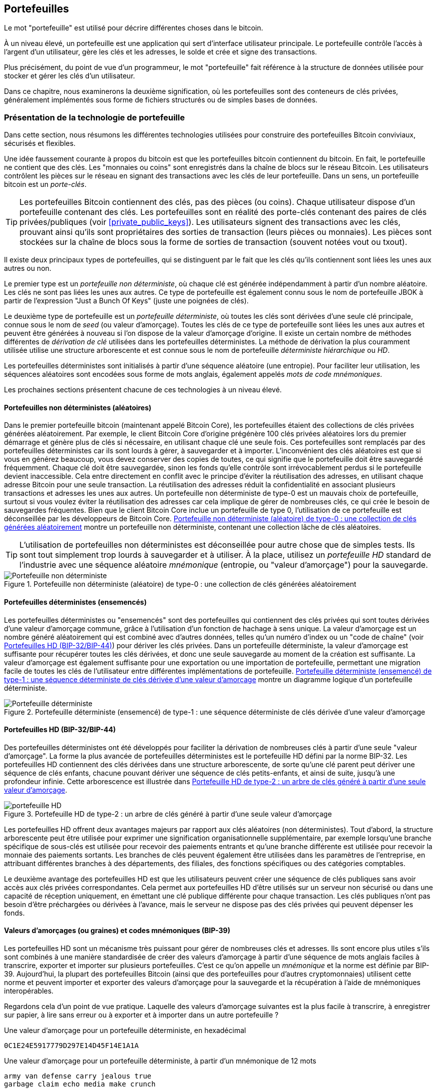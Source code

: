 [[ch05_wallets]]
== Portefeuilles

((("portefeuilles", "défini")))Le mot "portefeuille" est utilisé pour décrire différentes choses dans le bitcoin.

À un niveau élevé, un portefeuille est une application qui sert d'interface utilisateur principale. Le portefeuille contrôle l'accès à l'argent d'un utilisateur, gère les clés et les adresses, le solde et crée et signe des transactions.

Plus précisément, du point de vue d'un programmeur, le mot "portefeuille" fait référence à la structure de données utilisée pour stocker et gérer les clés d'un utilisateur.

Dans ce chapitre, nous examinerons la deuxième signification, où les portefeuilles sont des conteneurs de clés privées, généralement implémentés sous forme de fichiers structurés ou de simples bases de données.

=== Présentation de la technologie de portefeuille

Dans cette section, nous résumons les différentes technologies utilisées pour construire des portefeuilles Bitcoin conviviaux, sécurisés et flexibles.

((("portefeuilles", "contenu de"))) Une idée faussement courante à propos du bitcoin est que les portefeuilles bitcoin contiennent du bitcoin. En fait, le portefeuille ne contient que des clés. Les "monnaies ou coins" sont enregistrés dans la chaîne de blocs sur le réseau Bitcoin. Les utilisateurs contrôlent les pièces sur le réseau en signant des transactions avec les clés de leur portefeuille. ((("porte-clés")))Dans un sens, un portefeuille bitcoin est un _porte-clés_.

[TIP]
====
Les portefeuilles Bitcoin contiennent des clés, pas des pièces (ou coins). Chaque utilisateur dispose d'un portefeuille contenant des clés. Les portefeuilles sont en réalité des porte-clés contenant des paires de clés privées/publiques (voir &lt;<private_public_keys>&gt;). Les utilisateurs signent des transactions avec les clés, prouvant ainsi qu'ils sont propriétaires des sorties de transaction (leurs pièces ou monnaies). Les pièces sont stockées sur la chaîne de blocs sous la forme de sorties de transaction (souvent notées vout ou txout).
====

((("portefeuilles", "types de", "distinctions primaires")))Il existe deux principaux types de portefeuilles, qui se distinguent par le fait que les clés qu'ils contiennent sont liées les unes aux autres ou non.

((("Portefeuilles JBOK", seealso="portefeuilles")))((("portefeuilles", "types de", "portefeuilles JBOK")))((("portefeuilles non déterministes", seealso="portefeuilles")))Le premier type est un _portefeuille non déterministe_, où chaque clé est générée indépendamment à partir d'un nombre aléatoire. Les clés ne sont pas liées les unes aux autres. Ce type de portefeuille est également connu sous le nom de portefeuille JBOK à partir de l'expression "Just a Bunch Of Keys" (juste une poignées de clés).

((("portefeuilles déterministes", seealso="portefeuilles")))Le deuxième type de portefeuille est un _portefeuille déterministe_, où toutes les clés sont dérivées d'une seule clé principale, connue sous le nom de _seed_ (ou valeur d'amorçage). Toutes les clés de ce type de portefeuille sont liées les unes aux autres et peuvent être générées à nouveau si l'on dispose de la valeur d'amorçage d'origine. ((("méthodes de dérivation de clé"))) Il existe un certain nombre de méthodes différentes de _dérivation de clé_ utilisées dans les portefeuilles déterministes. ((("portefeuilles déterministes hiérarchiques (HD)", seealso="portefeuilles")))La méthode de dérivation la plus couramment utilisée utilise une structure arborescente et est connue sous le nom de portefeuille _déterministe hiérarchique_ ou _HD_.

((("mots de code mnémoniques")))Les portefeuilles déterministes sont initialisés à partir d'une séquence aléatoire (une entropie). Pour faciliter leur utilisation, les séquences aléatoires sont encodées sous forme de mots anglais, également appelés _mots de code mnémoniques_.

Les prochaines sections présentent chacune de ces technologies à un niveau élevé.

[[random_wallet]]
==== Portefeuilles non déterministes (aléatoires)

((("portefeuilles", "types de", "portefeuilles non déterministes (aléatoires)")))Dans le premier portefeuille bitcoin (maintenant appelé Bitcoin Core), les portefeuilles étaient des collections de clés privées générées aléatoirement. Par exemple, le client Bitcoin Core d'origine prégénère 100 clés privées aléatoires lors du premier démarrage et génère plus de clés si nécessaire, en utilisant chaque clé une seule fois. Ces portefeuilles sont remplacés par des portefeuilles déterministes car ils sont lourds à gérer, à sauvegarder et à importer. L'inconvénient des clés aléatoires est que si vous en générez beaucoup, vous devez conserver des copies de toutes, ce qui signifie que le portefeuille doit être sauvegardé fréquemment. Chaque clé doit être sauvegardée, sinon les fonds qu'elle contrôle sont irrévocablement perdus si le portefeuille devient inaccessible. Cela entre directement en conflit avec le principe d'éviter la réutilisation des adresses, en utilisant chaque adresse Bitcoin pour une seule transaction. La réutilisation des adresses réduit la confidentialité en associant plusieurs transactions et adresses les unes aux autres. Un portefeuille non déterministe de type-0 est un mauvais choix de portefeuille, surtout si vous voulez éviter la réutilisation des adresses car cela implique de gérer de nombreuses clés, ce qui crée le besoin de sauvegardes fréquentes. Bien que le client Bitcoin Core inclue un portefeuille de type 0, l'utilisation de ce portefeuille est déconseillée par les développeurs de Bitcoin Core. &lt;<Type0_wallet>&gt; montre un portefeuille non déterministe, contenant une collection lâche de clés aléatoires.

[TIP]
====
L'utilisation de portefeuilles non déterministes est déconseillée pour autre chose que de simples tests. Ils sont tout simplement trop lourds à sauvegarder et à utiliser. À la place, utilisez un _portefeuille HD_ standard de l'industrie avec une séquence aléatoire _mnémonique_ (entropie, ou "valeur d'amorçage") pour la sauvegarde.
====

[[Type0_wallet]]
[role="smallersixty"]
.Portefeuille non déterministe (aléatoire) de type-0 : une collection de clés générées aléatoirement
image::images/mbc2_0501.png["Portefeuille non déterministe"]

==== Portefeuilles déterministes (ensemencés)

((("portefeuilles", "types de", "portefeuilles déterministes (ensemencés)")))Les portefeuilles déterministes ou "ensemencés" sont des portefeuilles qui contiennent des clés privées qui sont toutes dérivées d'une valeur d'amorçage commune, grâce à l'utilisation d'un fonction de hachage à sens unique. La valeur d'amorçage est un nombre généré aléatoirement qui est combiné avec d'autres données, telles qu'un numéro d'index ou un "code de chaîne" (voir &lt;<hd_wallets>&gt;) pour dériver les clés privées. Dans un portefeuille déterministe, la valeur d'amorçage est suffisante pour récupérer toutes les clés dérivées, et donc une seule sauvegarde au moment de la création est suffisante. La valeur d'amorçage est également suffisante pour une exportation ou une importation de portefeuille, permettant une migration facile de toutes les clés de l'utilisateur entre différentes implémentations de portefeuille. &lt;<Type1_wallet>&gt; montre un diagramme logique d'un portefeuille déterministe.

[[Type1_wallet]]
[role="smallersixty"]
.Portefeuille déterministe (ensemencé) de type-1 : une séquence déterministe de clés dérivée d'une valeur d'amorçage
image::images/mbc2_0502.png["Portefeuille déterministe"]

[[hd_wallets]]
==== Portefeuilles HD (BIP-32/BIP-44)

((("portefeuilles", "types de", "portefeuilles déterministes hiérarchiques (HD)")))((("portefeuilles déterministes hiérarchiques (HD)")))((("propositions d'amélioration du bitcoin", "Portefeuilles déterministes hiérarchiques (BIP-32/BIP-44)")))Des portefeuilles déterministes ont été développés pour faciliter la dérivation de nombreuses clés à partir d'une seule "valeur d'amorçage". La forme la plus avancée de portefeuilles déterministes est le portefeuille HD défini par la norme BIP-32. Les portefeuilles HD contiennent des clés dérivées dans une structure arborescente, de sorte qu'une clé parent peut dériver une séquence de clés enfants, chacune pouvant dériver une séquence de clés petits-enfants, et ainsi de suite, jusqu'à une profondeur infinie. Cette arborescence est illustrée dans &lt;<Type2_wallet>&gt;.

[[Type2_wallet]]
.Portefeuille HD de type-2 : un arbre de clés généré à partir d'une seule valeur d'amorçage
image::images/mbc2_0503.png["portefeuille HD"]

Les portefeuilles HD offrent deux avantages majeurs par rapport aux clés aléatoires (non déterministes). Tout d'abord, la structure arborescente peut être utilisée pour exprimer une signification organisationnelle supplémentaire, par exemple lorsqu'une branche spécifique de sous-clés est utilisée pour recevoir des paiements entrants et qu'une branche différente est utilisée pour recevoir la monnaie des paiements sortants. Les branches de clés peuvent également être utilisées dans les paramètres de l'entreprise, en attribuant différentes branches à des départements, des filiales, des fonctions spécifiques ou des catégories comptables.

Le deuxième avantage des portefeuilles HD est que les utilisateurs peuvent créer une séquence de clés publiques sans avoir accès aux clés privées correspondantes. Cela permet aux portefeuilles HD d'être utilisés sur un serveur non sécurisé ou dans une capacité de réception uniquement, en émettant une clé publique différente pour chaque transaction. Les clés publiques n'ont pas besoin d'être préchargées ou dérivées à l'avance, mais le serveur ne dispose pas des clés privées qui peuvent dépenser les fonds.

==== Valeurs d'amorçages (ou graines) et codes mnémoniques (BIP-39)

((("portefeuilles", "technologie de", "valeurs d'amorçage et codes mnémoniques")))((("mots de code mnémoniques")))((("propositions d'amélioration du bitcoin", "mots de code mnémoniques (BIP-39) ")))Les portefeuilles HD sont un mécanisme très puissant pour gérer de nombreuses clés et adresses. Ils sont encore plus utiles s'ils sont combinés à une manière standardisée de créer des valeurs d'amorçage à partir d'une séquence de mots anglais faciles à transcrire, exporter et importer sur plusieurs portefeuilles. C'est ce qu'on appelle un _mnémonique_ et la norme est définie par BIP-39. Aujourd'hui, la plupart des portefeuilles Bitcoin (ainsi que des portefeuilles pour d'autres cryptomonnaies) utilisent cette norme et peuvent importer et exporter des valeurs d'amorçage pour la sauvegarde et la récupération à l'aide de mnémoniques interopérables.

Regardons cela d'un point de vue pratique. Laquelle des valeurs d'amorçage suivantes est la plus facile à transcrire, à enregistrer sur papier, à lire sans erreur ou à exporter et à importer dans un autre portefeuille ?

.Une valeur d'amorçage pour un portefeuille déterministe, en hexadécimal
----
0C1E24E5917779D297E14D45F14E1A1A
----

.Une valeur d'amorçage pour un portefeuille déterministe, à partir d'un mnémonique de 12 mots
----
army van defense carry jealous true
garbage claim echo media make crunch
----

==== Meilleures procédures de portefeuille

((("portefeuilles", "meilleures procédures pour")))((("propositions d'amélioration des bitcoins", "Structure de portefeuille HD polyvalente (BIP-43)")))Au fur et à mesure que les portefeuilles de Bitcoin ont atteint un degré de maturité, certaines normes industrielles mis en commun ont émergé, rendant de nos jours des portefeuilles Bitcoin largement interopérables, faciles à utiliser, sécurisés et flexibles. Ces normes communes sont :

* Mots de code mnémonique, basés sur BIP-39
* Portefeuilles HD, basés sur BIP-32
* Structure de portefeuille HD polyvalente, basée sur BIP-43
* Portefeuilles multidevises et multicomptes, basés sur BIP-44

Ces normes peuvent changer ou devenir obsolètes en raison de développements futurs, mais pour l'instant, elles forment un ensemble de technologies imbriquées qui sont devenues de facto la norme de portefeuille pour le bitcoin.

Les normes ont été adoptées par une large gamme de portefeuilles bitcoin logiciels et matériels, rendant tous ces portefeuilles interopérables. Un utilisateur peut exporter un mnémonique généré sur l'un de ces portefeuilles et l'importer dans un autre portefeuille, récupérant toutes les transactions, clés et adresses.

((("portefeuilles matériels")))((("portefeuilles matériels", see="aussi portefeuilles"))) Quelques exemples de portefeuilles logiciels prenant en charge ces normes incluent (par ordre alphabétique) Bluewallet, Breadwallet, Copay et Multibit HD. Des exemples de portefeuilles matériels prenant en charge ces normes incluent (par ordre alphabétique) KeepKey, Ledger et Trezor.

Les sections suivantes examinent chacune de ces technologies en détail.

[TIP]
====
Si vous implémentez un portefeuille bitcoin, il doit être construit comme un portefeuille HD, avec une valeur d'amorçage dérivée et codée comme un code mnémonique pour la sauvegarde, suivant les normes BIP-32, BIP-39, BIP-43 et BIP-44, comme décrit dans les sections suivantes.
====

==== Utiliser un portefeuille Bitcoin

((("portefeuilles", "utiliser des portefeuilles bitcoin")))Dans &lt;<user-stories>&gt; nous avons présenté Gabriel, ((("cas d"utilisation", "commerce électronique", id="gabrielfive")))un jeune adolescent entreprenant à Rio de Janeiro, qui gère une simple boutique en ligne qui vend des t-shirts de marque bitcoin, des tasses à café et des autocollants.

((("portefeuilles", "types de", "portefeuilles matériels")))Gabriel utilise un portefeuille matériel bitcoin Trezor (&lt;<a_trezor_device>&gt;) pour gérer en toute sécurité son bitcoin. Le Trezor est un simple périphérique USB à deux boutons qui stocke les clés (sous la forme d'un portefeuille HD) et signe les transactions. Les portefeuilles Trezor mettent en œuvre toutes les normes de l'industrie abordées dans ce chapitre, de sorte que Gabriel ne dépend d'aucune technologie propriétaire ou d'une solution de fournisseur unique.

[[a_trezor_device]]
.Un appareil Trezor : un portefeuille bitcoin HD en matériel
image::images/mbc2_0504.png[alt]

Lorsque Gabriel a utilisé le Trezor pour la première fois, l'appareil a généré une séquence aléatoire (entropie), le mnémonique associé et a dérivé une valeur d'amorçage à partir d'un générateur de nombres aléatoires matériel intégré. Lors de cette phase d'initialisation, le portefeuille affichait à l'écran une séquence de mots numérotés, un par un (voir &lt;<trezor_mnemonic_display>&gt;).

[[trezor_mnemonic_display]]
.Trezor affichant un des mots mnémoniques
image::images/mbc2_0505.png["Vue des mots mnémoniques du portefeuille Trezor"]

En écrivant ce mnémonique, Gabriel a créé une sauvegarde (voir &lt;<mnemonic_paper_backup>&gt;) qui peut être utilisé pour la récupération en cas de perte ou d'endommagement de l'appareil Trezor. Ce mnémonique peut être utilisé pour la récupération dans un nouveau Trezor ou dans l'un des nombreux portefeuilles logiciels ou matériels compatibles. Notez que la séquence des mots est importante, donc les sauvegardes papier mnémotechniques ont des espaces numérotés pour chaque mot. Gabriel a dû enregistrer soigneusement chaque mot dans l'espace numéroté pour préserver la séquence correcte.

[[mnemonic_paper_backup]]
.La sauvegarde papier de Gabriel du mnémonique
[cols="<1,^50,<1,^50", width="80%"]
|===
|*1.*| _army_ |*7.*| _garbage_
|*2.*| _van_ |*8.*| _claim_
|*3.*| _defense_ |*9.*| _echo_
|*4.*| _carry_ |*10.*| _media_
|*5.*| _jealous_ |*11.*| _make_
|*6.*| _true_ |*12.*| _crunch_
|===

[NOTE]
====
Un mnémonique de 12 mots est affiché dans &lt;<mnemonic_paper_backup>&gt;, pour plus de simplicité. En fait, la plupart des portefeuilles matériels génèrent un mnémonique de 24 mots plus sécurisé. Le mnémonique est utilisé exactement de la même manière, quelle que soit sa longueur.
====

Pour la première implémentation de sa boutique en ligne, Gabriel utilise une seule adresse Bitcoin, générée sur son appareil Trezor. Cette adresse unique est utilisée par tous les clients pour toutes les commandes. Comme nous le verrons, cette approche présente quelques inconvénients et peut être améliorée avec un portefeuille HD.((("", startref="gabrielfive")))

=== Détails de la technologie de portefeuille

Examinons maintenant en détail chacune des normes importantes de l'industrie utilisées par de nombreux portefeuilles Bitcoin.

[[mnemonic_code_words]]
==== Mots de code mnémonique (BIP-39)

((("portefeuilles", "technologie de", "mots de code mnémoniques")))((("mots de code mnémoniques", id="mnemonic05")))((("propositions d'amélioration du bitcoin", "Mots de code mnémoniques (BIP-39)", id="BIP3905")))Les mots de code mnémonique sont des séquences de mots qui représentent (encodent) un nombre aléatoire utilisé comme valeur d'amorçage pour dériver un portefeuille déterministe. La séquence de mots est suffisante pour recréer la valeur d'amorçage et à partir de là recréer le portefeuille et toutes les clés dérivées. Une application de portefeuille qui implémente des portefeuilles déterministes avec des mots mnémoniques montrera à l'utilisateur une séquence de 12 à 24 mots lors de la première création d'un portefeuille. Cette séquence de mots est à sauvegarder et est la valeur d'amorçage du portefeuille. Elle peut être utilisée pour récupérer et recréer toutes les clés dans la même application de portefeuille ou dans n'importe quelle application de portefeuille compatible. Les mots mnémotechniques facilitent la sauvegarde des portefeuilles par les utilisateurs, car ils sont faciles à lire et à transcrire correctement, par rapport à une séquence aléatoire de chiffres.

[TIP]
====
((("brainwallets")))Les mots mnémoniques sont souvent confondus avec les "brainwallets". Ils ne sont pas les mêmes. La principale différence est qu'un brainwallet se compose de mots choisis par l'utilisateur, tandis que les mots mnémoniques sont créés de manière aléatoire par le portefeuille et présentés à l'utilisateur. Cette différence importante rend les mots mnémoniques beaucoup plus sûrs, car les humains sont de très mauvaises sources d'aléatoire.
====

Les codes mnémoniques sont définis dans le BIP-39 (voir &lt;<appdxbitcoinimpproposals>&gt;). Notez que BIP-39 est une implémentation d'une norme de code mnémonique. ((("portefeuilles Electrum", seealso="wallets")))Il existe une norme différente, avec un ensemble de mots différent, utilisée par le portefeuille Electrum et antérieure à BIP-39. BIP-39 a été proposé par la société à l'origine du portefeuille matériel Trezor et est incompatible avec la mise en œuvre d'Electrum. Cependant, BIP-39 a maintenant obtenu un large soutien de l'industrie à travers des dizaines d'implémentations interopérables et devrait être considéré comme la norme de facto de l'industrie.

La BIP-39 définit la création d'un code mnémonique et d'une valeur d'amorçage, que nous décrivons ici en neuf étapes. Pour plus de clarté, le processus est divisé en deux parties: les étapes 1 à 6 sont présentées dans &lt;<generating_mnemonic_words>&gt; et les étapes 7 à 9 sont illustrées dans &lt;<mnemonic_to_seed>&gt;.

[[generating_mnemonic_words]]
===== Génération de mots mnémoniques

Les mots mnémoniques sont générés automatiquement par le portefeuille en utilisant le processus standardisé défini dans BIP-39. Le portefeuille part d'une source d'entropie, ajoute une somme de contrôle, puis mappe l'entropie sur une liste de mots :

1. Créez une séquence aléatoire (entropie) de 128 à 256 bits.
2. Créez une somme de contrôle de la séquence aléatoire en prenant les premiers bits (longueur d'entropie/32) de son hachage SHA256.
3. Ajoutez la somme de contrôle à la fin de la séquence aléatoire.
4. Divisez le résultat en segments de 11 bits.
5. Associez chaque valeur 11 bits à un mot du dictionnaire prédéfini de 2048 mots.
6. Le code mnémonique est la séquence de mots.

&lt;<generating_entropy_and_encoding>&gt; montre comment l'entropie est utilisée pour générer des mots mnémoniques.

[[generating_entropy_and_encoding]]
[role="smallerseventy"]
.Génération d'entropie et encodage sous forme de mots mnémoniques
image::images/mbc2_0506.png["Génération d'entropie et encodage sous forme de mots mnémoniques"]

&lt;<table_4-5>&gt; montre la relation entre la taille des données d'entropie et la longueur des codes mnémoniques en mots.

[[table_4-5]]
.Codes mnémoniques : entropie et longueur des mots
[options="header"]
|=======
|Entropie (bits) | Somme de contrôle (bits) | Somme de contrôle d'entropie *+* (bits) | Longueur mnémonique (mots)
| 128 | 4 | 132 | 12
| 160 | 5 | 165 | 15
| 192 | 6 | 198 | 18
| 224 | 7 | 231 | 21
| 256 | 8 | 264 | 24
|=======

[[mnemonic_to_seed]]
===== Du mnémonique à la valeur d'amorçage

((("fonction d'étirement de clé")))((("Fonction PBKDF2")))Les mots mnémoniques représentent l'entropie d'une longueur de 128 à 256 bits. L'entropie est ensuite utilisée pour dériver une valeur d'amorçage plus longue (512 bits) grâce à l'utilisation de la fonction d'étirement de clé PBKDF2. La valeur d'amorçage produite est ensuite utilisée pour construire un portefeuille déterministe et en dériver ses clés.

((("sels")))((("Phrases secrètes")))La fonction d'étirement de clé prend deux paramètres : le mnémonique et un _sel_. Le but d'un sel dans une fonction d'étirement de clé est de rendre difficile la construction d'une table de recherche permettant une attaque par force brute. Dans la norme BIP-39, le sel a un autre objectif : il permet l'introduction d'une phrase secrète qui sert de facteur de sécurité supplémentaire protégeant la valeur d'amorçage, comme nous le décrirons plus en détail dans &lt;<mnemonic_passphrase>&gt;.

Le processus décrit aux étapes 7 à 9 continue à partir du processus décrit précédemment dans &lt;<generating_mnemonic_words>&gt; :

++++
<ol start="7">
	<li>Le premier paramètre de la fonction d'étirement de clé PBKDF2 est le <em>mnémonique</em> produit à partir de l'étape 6.</li>
	<li>Le deuxième paramètre de la fonction d'étirement de clé PBKDF2 est un <em>sel</em> . Le sel est composé de la constante de chaîne "<code>mnemonique</code>" concaténée avec une phrase secrète facultative fournie par l'utilisateur.</li>
	<li>PBKDF2 étend les paramètres mnémoniques et le sel en utilisant 2048 cycles de hachage avec l'algorithme HMAC-SHA512, produisant une valeur de 512 bits comme sortie finale. Cette valeur de 512 bits est la valeur d'amorçage.</li>
</ol>
++++

&lt;<fig_5_7>&gt; montre comment un mnémonique est utilisé pour générer une valeur d'amorçage.

[[fig_5_7]]
.Du mnémonique à la valeur d'amorçage
image::images/mbc2_0507.png["Du mnémonique à la valeur d'amorçage"]

[TIP]
====
La fonction d'étirement de clé, avec ses 2048 tours de hachage, est une protection très efficace contre les attaques par force brute contre le mnémonique ou la phrase secrète. Cela rend extrêmement coûteux (en calcul) d'essayer plus de quelques milliers de combinaisons de mots de passe et de mnémoniques, alors que le nombre de valeurs d'amorçage dérivées possibles est vaste (2^512^).
====

Les tableaux pass:[<a data-type="xref" href="#mnemonic_128_no_pass" data-xrefstyle="select: labelnumber">#mnemonic_128_no_pass</a>], pass:[<a data-type="xref" href="#mnemonic_128_w_pass" data-xrefstyle="select: labelnumber">#mnemonic_128_w_pass</a>] et pass:[<a data-type="xref" href="#mnemonic_256_no_pass" data-xrefstyle="select: labelnumber">#mnemonic_256_no_pass</a>] montrent quelques exemples de codes mnémoniques et les valeurs d'amorçage qu'ils produisent (avec ou sans phrase secrète).

[[mnemonic_128_no_pass]]
.Code mnémonique d'entropie 128 bits, sans phrase secrète, valeur d'amorçage résultante
[cols="h,"]
|=======
| *Entrée d'entropie (128 bits)*| +0c1e24e5917779d297e14d45f14e1a1a+
| *Mnémonique (12 mots)* | +army van defense carry jealous true garbage claim echo media make crunch+
| *Phrase secrète*| (rien)
| *Valeur d'amorçage (512 bits)* | +5b56c417303faa3fcba7e57400e120a0ca83ec5a4fc9ffba757fbe63fbd77a89a1a3be4c67196f57c39+
+a88b76373733891bfaba16ed27a813ceed498804c0570+
|=======

[[mnemonic_128_w_pass]]
.Code mnémonique d'entropie 128 bits, avec phrase secrète, valeur d'amorçage résultante
[cols="h,"]
|=======
| *Entrée d'entropie (128 bits)*| +0c1e24e5917779d297e14d45f14e1a1a+
| *Mnémonique (12 mots)* | +army van defense carry jealous true garbage claim echo media make crunch+
| *Phrase secrète*| SuperDuperSecret
| *Valeur d'amorçage (512 bits)* | +3b5df16df2157104cfdd22830162a5e170c0161653e3afe6c88defeefb0818c793dbb28ab3ab091897d0+
+715861dc8a18358f80b79d49acf64142ae57037d1d54+
|=======


[[mnemonic_256_no_pass]]
.Code mnémonique d'entropie 256 bits, sans phrase secrète, valeur d'amorçage résultante
[cols="h,"]
|=======
| *Entrée d'entropie (256 bits)* | +2041546864449caff939d32d574753fe684d3c947c3346713dd8423e74abcf8c+
| *Mnémonique (24 mots)* | +cake apple borrow silk endorse fitness top denial coil riot stay wolf
luggage oxygen faint major edit measure invite love trap field dilemma oblige+
| *Phrase secrète*| (rien)
| *Valeur d'amorçge (512 bits)* | +3269bce2674acbd188d4f120072b13b088a0ecf87c6e4cae41657a0bb78f5315b33b3a04356e53d062e5+
+5f1e0deaa082df8d487381379df848a6ad7e98798404+
|=======

[TIP]
====
De nombreux portefeuilles ne permettent pas la création de portefeuilles avec plus d'une phrase mnémonique de 12 mots. Vous remarquerez dans les tableaux ci-dessus que malgré les longueurs uniques d'entrée d'entropie, la taille de la valeur d'amorçage reste la même (512 bits). Du point de vue de la sécurité, la quantité d'entropie réellement utilisée pour la production de portefeuilles HD est d'environ 128 bits, ce qui équivaut à 12 mots. Fournir plus de 12 mots produit une entropie supplémentaire qui n'est pas nécessaire, et cette entropie est _inutilisée_  pour la dérivation de la valeur d'amorçage de la manière que l'on pourrait initialement soupçonner. Du point de vue de la convivialité, 12 mots sont également plus faciles à écrire, à sauvegarder et à stocker.
====

[[mnemonic_passphrase]]
===== Phrase secrète facultative dans BIP-39

((("phrases secrètes")))La norme BIP-39 permet l'utilisation d'une phrase secrète facultative dans la dérivation de la valeur d'amorçage. Si aucune phrase secrète n'est utilisée, le mnémonique est étiré avec un sel constitué de la chaîne constante +"mnémonique"+, produisant une valeur d'amorçage spécifique de 512 bits à partir de n'importe quel mnémonique donné. Si une phrase secrète est utilisée, la fonction d'étirement produit une valeur d'amorçage _différente_ à partir de ce même mnémonique. En fait, étant donné un seul mnémonique, chaque phrases secrètes possible conduit à une valeurs d'amorçage différente. Essentiellement, il n'y a pas de "mauvaise" phrase secrète. Toutes les phrases secrètes sont valides et mènent toutes à des valeurs d'amorçage différentes, formant un vaste ensemble de portefeuilles non initialisés possibles. L'ensemble des portefeuilles possibles est si grand (2^512^) qu'il n'y a aucune possibilité pratique de forcer brutalement ou de deviner accidentellement celui qui est utilisé.

[TIP]
====
Il n'y a pas de "mauvaises" phrases secrètes dans BIP-39. Chaque phrase secrète mène à un portefeuille qui, à moins qu'il n'ait été utilisé auparavant, sera vide.
====

La phrase secrète facultative crée deux fonctionnalités importantes :

* Un deuxième facteur (quelque chose de mémorisé) qui rend un mnémonique inutile par lui-même, protégeant les sauvegardes mnémoniques de la compromission par un voleur.

* Une forme de déni plausible ou "portefeuille sous contrainte", où une phrase secrète choisie mène à un portefeuille avec une petite quantité de fonds utilisée pour distraire un attaquant du "vrai" portefeuille qui contient la majorité des fonds.

Cependant, il est important de noter que l'utilisation d'une phrase secrète introduit également un risque de perte :

* Si le propriétaire du portefeuille est incapacité ou décédé et que personne d'autre ne connaît la phrase secrète, le code mnémonique est inutile et tous les fonds stockés dans le portefeuille sont perdus à jamais.

* À l'inverse, si le propriétaire sauvegarde la phrase secrète au même endroit que le code mnémonique, cela va à l'encontre de l'objectif d'un deuxième facteur.

Bien que les phrases secrètes soient très utiles, elles ne doivent être utilisées qu'en combinaison avec un processus soigneusement planifié de sauvegarde et de récupération, compte tenu de la possibilité de survivre au propriétaire et de permettre à sa famille de récupérer le patrimoine de la cryptomonnaie.

===== Travailler avec des codes mnémoniques

BIP-39 est implémenté en tant que bibliothèque dans de nombreux langages de programmation différents :

https://github.com/trezor/python-mnemonic[python-mnemonic]:: L'implémentation de référence de la norme par l'équipe SatoshiLabs qui a proposé BIP-39, en Python

https://github.com/bitcoinjs/bip39[bitcoinjs/bip39]:: Une implémentation de BIP-39, dans le cadre du populaire framework bitcoinJS, en JavaScript

https://github.com/libbitcoin/libbitcoin/blob/master/src/wallet/mnemonic.cpp[libbitcoin/mnemonic]:: Une implémentation de BIP-39, dans le cadre du populaire framework Libbitcoin, en pass:[<span class="keep-together">C++</span>]

==== Créer un portefeuille HD à partir de la valeur d'amorçage

((("portefeuilles", "technologie de", "création de portefeuilles HD à partir d'une valeurs d'amorçage racine")))((("valeurs d'amorçage racine")))((("portefeuilles déterministes hiérarchiques (HD)")))Les portefeuilles HD sont créé à partir d'une seule _valeur d'amorçage racine_, qui est un nombre aléatoire de 128, 256 ou 512 bits. Le plus souvent, cette valeur d'amorçage est générée à partir d'un _mnemonique_ comme détaillé dans la section précédente.

Chaque clé du portefeuille HD est dérivée de manière déterministe de cette valeur d'amorçage racine, ce qui permet de recréer l'intégralité du portefeuille HD à partir de cette valeur d'amorçage dans n'importe quel portefeuille HD compatible. Cela facilite la sauvegarde, la restauration, l'exportation et l'importation de portefeuilles HD contenant des milliers, voire des millions de clés en transférant simplement uniquement le mnémonique dont la valeur d'amorçage racine est dérivée.

Le processus de création des clés principales et du code de chaîne principal pour un portefeuille HD est illustré dans &lt;<HDWalletFromSeed>&gt;.

[[HDWalletFromSeed]]
.Création de clés principales et de code de chaîne à partir d'une valeur d'amorçage racine
image::images/mbc2_0509.png["Valeur d'amorçage racine du portefeuille HD"]

La valeur d'amorçage racine est entrée dans l'algorithme HMAC-SHA512 et le hachage résultant est utilisé pour créer une _clé privée principale_ (m) et un _code de chaîne principal_ (c).

La clé privée principale (m) génère ensuite une clé publique principale correspondante (M) en utilisant le processus normal de multiplication de courbe elliptique +m * G+ que nous avons vu dans &lt;<pubkey>&gt;.

Le code de chaîne (c) est utilisé pour introduire de l'entropie dans la fonction qui crée des clés enfants à partir des clés parents, comme nous le verrons dans la section suivante.

===== Dérivation de clé enfant privée

((("dérivation de la clé enfant (CKD)")))((("clé publique et privé", "dérivation de clé enfant (CKD)")))Les portefeuilles HD utilisent une fonction _dérivation de la clé enfant_ (CKD) pour dériver les clés enfants à partir des clés parents.

Les fonctions de dérivation de la clé enfant sont basées sur une fonction de hachage unidirectionnelle qui combine :

* Une clé privée ou publique parent (clé compressée ECDSA)
* Une valeur d'amorçage appelée code de chaîne (256 bits)
* Un numéro d'index (32 bits)

Le code de chaîne est utilisé pour introduire des données aléatoires déterministes dans le processus, de sorte que la connaissance de l'index et d'une clé enfant ne suffit pas pour dériver d'autres clés enfants. Connaître une clé enfant ne permet pas de retrouver ses frères et sœurs, sauf si vous disposez également du code chaîne. La valeur d'amorçage de code de chaîne initiale (à la racine de l'arborescence) est créée à partir de la valeur d'amorçage, tandis que les codes de chaîne enfants suivants sont dérivés de chaque code de chaîne parent.

Ces trois éléments (clé parent, code de chaîne et index) sont combinés et hachés pour générer des clés enfants, comme suit.

La clé publique parent, le code de chaîne et le numéro d'index sont combinés et hachés avec l'algorithme HMAC-SHA512 pour produire un hachage de 512 bits. Ce hachage de 512 bits est divisé en deux moitiés de 256 bits. Les 256 bits de la moitié droite de la sortie de hachage deviennent le code de chaîne pour l'enfant. Les 256 bits de la moitié gauche du hachage sont ajoutés à la clé parent pour produire la clé privée enfant. Dans &lt;<CKDpriv>&gt;, nous voyons cela illustré avec l'index mis à 0 pour produire l'enfant "zéro" (premier par index) du parent.

[[CKDpriv]]
.Étendre une clé privée parent pour créer une clé privée enfant
image::images/mbc2_0510.png["Dérivation enfant privée"]

Changer l'index nous permet d'étendre le parent et de créer les autres enfants dans la séquence, par exemple, Enfant 0, Enfant 1, Enfant 2, etc. Chaque clé parent peut avoir 2 147 483 647 (2^31^) enfants (2^31^ est moitié de la plage entière 2^32^ disponible car l'autre moitié est réservée à un type spécial de dérivation dont nous parlerons plus loin dans ce chapitre).

En répétant le processus un niveau plus bas dans l'arbre, chaque enfant peut à son tour devenir parent et créer ses propres enfants, dans un nombre infini de générations.

===== Utilisation de clés enfants dérivées

Les clés privées enfants ne peuvent pas être distinguées des clés non déterministes (aléatoires). Comme la fonction de dérivation est une fonction à sens unique, la clé enfant ne peut pas être utilisée pour trouver la clé parent. La clé enfant ne peut pas non plus être utilisée pour trouver des frères et sœurs. Si vous avez le n~ième~ enfant, vous ne pouvez pas trouver ses frères et sœurs, tels que l'enfant n–1 ou l'enfant n+1, ou tout autre enfant faisant partie de la séquence. Seuls la clé parent et le code de chaîne peuvent dériver tous les enfants. Sans le code de chaîne enfant, la clé enfant ne peut pas non plus être utilisée pour dériver des petits-enfants. Vous avez besoin à la fois de la clé privée enfant et du code de chaîne enfant pour démarrer une nouvelle branche et dériver des petits-enfants.

Alors, à quoi peut servir la clé privée enfant seule ? Il peut être utilisé pour créer une clé publique et une adresse Bitcoin. Ensuite, il peut être utilisé pour signer des transactions afin de dépenser tout ce qui est payé à cette adresse.

[TIP]
====
Une clé privée enfant, la clé publique correspondante et l'adresse Bitcoin sont toutes indiscernables des clés et des adresses créées au hasard. Le fait qu'ils fassent partie d'une séquence n'est pas visible en dehors de la fonction de portefeuille HD qui les a créés. Une fois créées, elles fonctionnent exactement comme des clés "normales".
====

===== Touches étendues

((("clés publiques et privées", "clés étendues")))((("clés étendues")))Comme nous l'avons vu précédemment, la fonction de dérivation de clé peut être utilisée pour créer des enfants à n'importe quel niveau de l'arborescence, en fonction sur les trois entrées : une clé, un code chaîne et l'index de l'enfant souhaité. Les deux ingrédients essentiels sont la clé et le code de chaîne, et combinés, ils s'appellent une _clé étendue_. Le terme "clé étendue" pourrait également être considéré comme une "clé extensible" car une telle clé peut être utilisée pour dériver des enfants.

Les clés étendues sont stockées et représentées simplement comme la concaténation de la clé de 256 bits et du code de chaîne de 256 bits dans une séquence de 512 bits. Il existe deux types de clés étendues. Une clé privée étendue est la combinaison d'une clé privée et d'un code de chaîne et peut être utilisée pour dériver des clés privées enfants (et à partir de celles-ci, des clés publiques enfants). Une clé publique étendue est une clé publique et un code de chaîne, qui peuvent être utilisés pour créer des clés publiques enfants (_public uniquement_), comme décrit dans &lt;<public_key_derivation>&gt;.

Considérez une clé étendue comme la racine d'une branche dans l'arborescence du portefeuille HD. Avec la racine de la branche, vous pouvez dériver le reste de la branche. La clé privée étendue peut créer une branche complète, tandis que la clé publique étendue peut créer _uniquement_ une branche de clés publiques.

[TIP]
====
Une clé étendue se compose d'une clé privée ou publique et d'un code de chaîne. Une clé étendue peut créer des enfants, générant sa propre branche dans l'arborescence. Le partage d'une clé étendue donne accès à l'ensemble de la branche.
====

Les clés étendues sont encodées à l'aide de Base58Check, pour exporter et importer facilement entre différents portefeuilles compatibles BIP-32. Le codage Base58Check pour les clés étendues utilise une somme de contrôle qui se traduit par le préfixe "xprv" et "xpub" lorsqu'il est codé en caractères Base58 pour les rendre facilement reconnaissables. Étant donné que la clé étendue est de 512 ou 513 bits, elle est également beaucoup plus longue que les autres chaînes codées en Base58Check que nous avons vues précédemment.

Voici un exemple de clé _privée_ étendue, codée en Base58Check :

----
xprv9tyUQV64JT5qs3RSTJkXCWKMyUgoQp7F3hA1xzG6ZGu6u6Q9VMNjGr67Lctvy5P8oyaYAL9CAWrUE9i6GoNMKUga5biW6Hx4tws2six3b9c
----

Voici la clé _publique_ étendue correspondante, codée en Base58Check :

----
xpub67xpozcx8pe95XVuZLHXZeG6XWXHpGq6Qv5cmNfi7cS5mtjJ2tgypeQbBs2UAR6KECeeMVKZBPLrtJunSDMstweyLXhRgPxdp14sk9tJPW9
----

[[public__child_key_derivation]]
===== Dérivation de la clé enfant publique

((("clés publiques et privées", "dérivation de clé publique enfant")))Comme mentionné précédemment, une caractéristique très utile des portefeuilles HD est la possibilité de dériver des clés publiques enfant à partir de clés publiques parent, _sans_ avoir les clés privées. Cela nous donne deux façons de dériver une clé publique enfant : soit à partir de la clé privée enfant, soit directement à partir de la clé publique parent.

Une clé publique étendue peut donc être utilisée pour dériver toutes les clés _publiques_ (et uniquement les clés publiques) dans cette branche de la structure du portefeuille HD.

Ce raccourci peut être utilisé pour créer des déploiements très sécurisés à clé publique uniquement dans lesquels un serveur ou une application possède une copie d'une clé publique étendue et aucune clé privée. Ce type de déploiement peut produire un nombre infini de clés publiques et d'adresses Bitcoin, mais ce type de déploiement ne permet pas dépenser l'argent envoyé à ces adresses. Pendant ce temps, sur un autre serveur plus sécurisé, la clé privée étendue peut dériver toutes les clés privées correspondantes pour signer des transactions et dépenser de l'argent.

Une application courante de cette solution consiste à installer une clé publique étendue sur un serveur Web qui sert une application de commerce électronique. Le serveur Web peut utiliser la fonction de dérivation de clé publique pour créer une nouvelle adresse Bitcoin pour chaque transaction (par exemple, pour le panier d'un client). Le serveur Web n'aura aucune clé privée qui serait vulnérable au vol. Sans les portefeuilles HD, la seule façon d'y parvenir est de générer des milliers d'adresses Bitcoin sur un serveur sécurisé séparé, puis de les précharger sur le serveur de commerce électronique. Cette approche est lourde et nécessite une maintenance constante pour s'assurer que le serveur de commerce électronique ne "manque" pas d'adresses.

((("stockage à froid")))((("stockage", "stockage à froid")))((("portefeuilles matériels")))Une autre application courante de cette solution est le stockage à froid ou les portefeuilles matériels. Dans ce scénario, la clé privée étendue peut être stockée sur un portefeuille papier ou un périphérique matériel (tel qu'un portefeuille matériel Trezor), tandis que la clé publique étendue peut être conservée en ligne. L'utilisateur peut créer des adresses "de réception" à volonté, tandis que les clés privées sont stockées en toute sécurité hors ligne. Pour dépenser les fonds, l'utilisateur peut utiliser la clé privée étendue sur un client Bitcoin de signature hors ligne ou signer des transactions sur le périphérique de portefeuille matériel (par exemple, Trezor). &lt;<CKDpub>&gt; illustre le mécanisme d'extension d'une clé publique parent pour dériver des clés publiques enfants.

[[CKDpub]]
.Étendre une clé publique parent pour créer une clé publique enfant
image::images/mbc2_0511.png["Dérivation enfant publique"]

===== Dérivation de clé enfant renforcée

((("clés publiques et privées", "dérivation de clé enfant renforcée")))((("dérivation renforcée")))La possibilité de dériver une branche de clés publiques à partir d'un xpub est très utile, mais elle est potentiellement risquée. L'accès à une xpub ne donne pas accès aux clés privées enfants. Cependant, étant donné que xpub contient le code de chaîne, si une clé privée enfant est connue ou divulguée d'une manière ou d'une autre, elle peut être utilisée avec le code de chaîne pour dériver toutes les autres clés privées enfants. Une seule clé privée enfant divulguée, associée à un code de chaîne parent, révèle toutes les clés privées de tous les enfants. Pire encore, la clé privée enfant associée à un code de chaîne parent peut être utilisée pour déduire la clé privée parent.

Pour contrer ce risque, les portefeuilles HD utilisent une fonction de dérivation alternative appelée _dérivation renforcée_, qui "casse" la relation entre la clé publique parent et le code de chaîne enfant. La fonction de dérivation renforcée utilise la clé privée parent pour dériver le code de chaîne enfant, au lieu de la clé publique parent. Cela crée un "pare-feu" dans la séquence parent/enfant, avec un code de chaîne qui ne peut pas être utilisé pour compromettre une clé privée parent ou sœur. La fonction de dérivation renforcée semble presque identique à la dérivation de clé privée enfant normale, sauf que la clé privée parent est utilisée comme entrée de la fonction de hachage, au lieu de la clé publique parent, comme indiqué dans le diagramme de &lt;<CKDprime>&gt;.

[[CKDprime]]
.Dérivation renforcée d'une clé enfant ; omet la clé publique parent
image::images/mbc2_0513.png["Dérivation enfant stricte privée"]

[role="pagebreak-before"]
Lorsque la fonction de dérivation privée renforcée est utilisée, la clé privée enfant et le code de chaîne résultants sont complètement différents de ce qui résulterait de la fonction de dérivation normale. La "branche" de clés résultante peut être utilisée pour produire des clés publiques étendues qui ne sont pas vulnérables, car le code de chaîne qu'elles contiennent ne peut pas être exploité pour révéler des clés privées. La dérivation renforcée est donc utilisée pour créer un "trou" dans l'arborescence au-dessus du niveau où les clés publiques étendues sont utilisées.

En termes simples, si vous souhaitez utiliser la commodité d'un xpub pour dériver des branches de clés publiques, sans vous exposer au risque d'une fuite de code de chaîne, vous devez le dériver d'une clé parent renforcée, plutôt que d'une clé normale (non-renforcée) clé parent. En tant que meilleure pratique, les enfants de niveau 1 des clés principales sont toujours dérivés via la dérivation renforcée, pour éviter la compromission des clés principales.

===== Numéros d'index pour dérivation normale et durcie

Le numéro d'index utilisé dans la fonction de dérivation est un entier de 32 bits. Pour distinguer facilement les clés dérivées par la fonction de dérivation normale des clés dérivées par dérivation renforcée, ce numéro d'index est divisé en deux plages. Les numéros d'index entre 0 et 2^31^–1 (0x0 à 0x7FFFFFFF) sont utilisés _uniquement_ pour la dérivation normale. Les numéros d'index entre 2^31^ et 2^32^–1 (0x80000000 à 0xFFFFFFFF) sont utilisés _uniquement_ pour la dérivation renforcée. Donc, si l'indice est inférieur à 2^31^, l'enfant est normal, alors que si l'indice est égal ou supérieur à 2^31^, l'enfant est renforcé.

Pour faciliter la lecture et l'affichage du numéro d'index, le numéro d'index pour les enfants renforcés est affiché à partir de zéro, mais avec un symbole prime. La première clé enfant normale s'affiche donc sous la forme 0, tandis que la première clé enfant renforcée (index 0x80000000) s'affiche sous la forme 0++'++. Dans l'ordre, la deuxième clé renforcée aurait l'index 0x80000001 et serait affichée sous la forme 1++'++, et ainsi de suite. Lorsque vous voyez un index de portefeuille HD i++'++, cela signifie 2^31^+i.

===== Identifiant de clé de portefeuille HD (chemin)

((("portefeuilles déterministes hiérarchiques (HD)")))Les clés d'un portefeuille HD sont identifiées à l'aide d'une convention de dénomination "chemin", où chaque niveau de l'arborescence est séparé par une barre oblique (/) (voir &lt;<table_4-8>&gt;). Les clés privées dérivées de la clé privée principale commencent par "m". Les clés publiques dérivées de la clé publique principale commencent par « M ». Par conséquent, la première clé privée enfant de la clé privée principale est m/0. La première clé publique enfant est M/0. Le deuxième petit-enfant du premier enfant est m/0/1, et ainsi de suite.

L&#39;"ascendance" d'une clé se lit de droite à gauche, jusqu'à atteindre la clé maîtresse dont elle est issue. Par exemple, l'identifiant m/x/y/z décrit la clé privée qui est le z-ième enfant de la clé privée parent m/x/y, qui est le y-ième enfant de la clé privée parent m/x, qui est le x-ième enfant de la clé privée principale parente m.

[[table_4-8]]
.Exemples de chemin de portefeuille HD
[options="header"]
|=======
|Chemin HD | Clé décrite
| m/0 | La première (0) clé privée enfant de la clé privée maîtresse (m)
| m/0/0 | La première (0) clé privée enfant du premier enfant (m/0)
| m/0&#39;/0 | Le premier (0) enfant normal du premier enfant _renforcé_ (m/0&#39;)
| m/1/0 | La première (0) clé privée enfant du deuxième enfant (m/1)
| M/23/17/0/0 | La première (0) clé publique enfant du premier enfant (M/23/17/0) du 18ème enfant (M/23/17) du 24ème enfant (M/23)
|=======

===== Naviguer dans l'arborescence du portefeuille HD

La structure arborescente du portefeuille HD offre une grande flexibilité. Chaque clé étendue parent peut avoir 4 milliards d'enfants : 2 milliards d'enfants normaux et 2 milliards d'enfants renforcés. Chacun de ces enfants peut avoir 4 milliards d'enfants supplémentaires, et ainsi de suite. L'arbre peut être aussi profond que vous le souhaitez, avec un nombre infini de générations. Avec toute cette flexibilité, cependant, il devient assez difficile de naviguer dans cet arbre infini. Il est particulièrement difficile de transférer des portefeuilles HD entre les implémentations, car les possibilités d'organisation interne en succursales et sous-succursales sont infinies.

Deux BIP offrent une solution à cette complexité en créant des propositions de normes pour la structure des arborescences de portefeuille HD. BIP-43 propose l'utilisation du premier index enfant renforcé comme identifiant spécial qui signifie le "but" de la structure arborescente. Basé sur BIP-43, un portefeuille HD ne devrait utiliser qu'une seule branche de niveau 1 de l'arborescence, le numéro d'index identifiant la structure et l'espace de noms du reste de l'arborescence en définissant son objectif. Par exemple, un portefeuille HD utilisant uniquement la branche m/i++'++/ est destiné à signifier un objectif spécifique et cet objectif est identifié par le numéro d'index "i".

En étendant cette spécification, BIP-44 propose une structure multicompte en tant que numéro "d'objet" +44&#39;+ sous BIP-43. Tous les portefeuilles HD suivant la structure BIP-44 sont identifiés par le fait qu'ils n'utilisent qu'une seule branche de l'arborescence : m/44&#39;/.

BIP-44 spécifie la structure comme étant composée de cinq niveaux d'arborescence prédéfinis :

-----
m / but&#39; / type_monnaie&#39; / compte&#39; / change / index_adresse
-----

Le "but" de premier niveau est toujours réglé sur +44&#39;+. Le "type_monnaie" de deuxième niveau spécifie le type de pièce de cryptomonnaie, permettant des portefeuilles HD multidevises où chaque devise a son propre sous-arbre sous le deuxième niveau. Il y a trois devises définies pour l'instant : Bitcoin est m/44'/0', Bitcoin Testnet est m/44++'++/1++'++, et Litecoin est m/44++'++/2++'++.

Le troisième niveau de l'arborescence est "compte", qui permet aux utilisateurs de subdiviser leurs portefeuilles en sous-comptes logiques distincts, à des fins comptables ou organisationnelles. Par exemple, un portefeuille HD peut contenir deux "comptes" bitcoin : m/44++'++/0++'++/0++'++ et m/44++'++/0++'++/1++'++. Chaque compte est la racine de sa propre sous-arborescence.

((("clés et adresses", see="aussi clés publiques et privées")))Au quatrième niveau, "change", un portefeuille HD a deux sous-arborescences, une pour créer des adresses de réception et une pour créer des adresses de modification. Notez qu'alors que les niveaux précédents utilisaient une dérivation renforcée, ce niveau utilise une dérivation normale. Cela permet à ce niveau de l'arborescence d'exporter des clés publiques étendues pour une utilisation dans un environnement non sécurisé. Les adresses utilisables sont dérivées par le portefeuille HD en tant qu'enfants du quatrième niveau, faisant du cinquième niveau de l'arborescence l'"index_adresse". Par exemple, la troisième adresse de réception pour les paiements en bitcoins dans le compte principal serait M/44++'++/0++'++/0++'++/0/2. &lt;<table_4-9>&gt; montre quelques exemples supplémentaires.

[[table_4-9]]
.Exemples de structure de portefeuille HD BIP-44
[options="header"]
|=======
|Chemin HD | Clé décrite
| M/44++&#39;++/0++&#39;++/0++&#39;++/0/2 | La troisième clé publique de réception pour le compte bitcoin principal
| M/44++&#39;++/0++&#39;++/3++&#39;++/1/14 | La quinzième clé publique de changement d'adresse pour le quatrième compte bitcoin
| m/44++&#39;++/2++&#39;++/0++&#39;++/0/1 | La deuxième clé privée du compte principal Litecoin, pour la signature des transactions
|=======

==== Utilisation d'une clé publique étendue sur une boutique en ligne

((("portefeuilles", "technologie de", "utilisation de clés publiques étendues sur les boutiques en ligne")))Voyons comment les portefeuilles HD sont utilisés en poursuivant notre histoire avec la boutique en ligne de Gabriel.((("cas d'utilisation", "commerce électronique", id="gabrielfivetwo")))

Gabriel a d'abord créé sa boutique en ligne comme passe-temps, basé sur une simple page Wordpress hébergée. Son magasin était assez simple avec seulement quelques pages et un bon de commande avec une seule adresse Bitcoin.

Gabriel a utilisé la première adresse Bitcoin générée par son appareil Trezor comme adresse Bitcoin principale pour son magasin. De cette façon, tous les paiements entrants seraient versés à une adresse contrôlée par son portefeuille matériel Trezor.

Les clients soumettraient une commande en utilisant le formulaire et enverraient le paiement à l'adresse Bitcoin publiée de Gabriel, déclenchant un e-mail avec les détails de la commande à traiter par Gabriel. Avec seulement quelques commandes par semaine, ce système fonctionnait assez bien.

Cependant, la petite boutique en ligne a connu un certain succès et a attiré de nombreuses commandes de la communauté locale. Bientôt, Gabriel a été submergé. Avec toutes les commandes payées à la même adresse, il devenait difficile de faire correspondre correctement les commandes et les transactions, en particulier lorsque plusieurs commandes pour le même montant arrivaient à proximité.

Le portefeuille HD de Gabriel offre une bien meilleure solution grâce à la possibilité de dériver des clés enfants publiques sans connaître les clés privées. Gabriel peut charger une clé publique étendue (xpub) sur son site Web, qui peut être utilisée pour dériver une adresse unique pour chaque commande client. Gabriel peut dépenser les fonds de son Trezor, mais le xpub chargé sur le site Web ne peut que générer des adresses et recevoir des fonds. Cette fonctionnalité des portefeuilles HD est une excellente fonctionnalité de sécurité. Le site Web de Gabriel ne contient aucune clé privée et n'a donc pas besoin de niveaux de sécurité élevés.

Pour exporter le xpub, Gabriel utilise l'application de bureau Trezor Suite en conjonction avec le portefeuille matériel Trezor. L'appareil Trezor doit être branché pour que les clés publiques soient exportées. Notez que les portefeuilles matériels n'exporteront jamais de clés privées, celles-ci restant toujours sur l'appareil. &lt;<export_xpub>&gt; montre ce que Gabriel voit dans Trezor Suite lors de l'exportation du xpub.

[[export_xpub]]
.Exportation d'un xpub à partir d'un portefeuille matériel Trezor
image::images/mbc2_0512.png["Exporter le xpub du Trezor"]

Gabriel copie le xpub dans le logiciel de boutique bitcoin de sa boutique en ligne. Il utilise _BTCPay Server_, qui est une boutique en ligne open source pour une variété de plates-formes d'hébergement Web et de contenu. BTCPay Server utilise le xpub pour générer une adresse unique pour chaque achat. ((("", startref="gabrielfivetwo")))

===== Découverte et gestion de compte

L'entreprise de Gabriel est florissante. Il a fourni sa clé publique étendue (xpub) à _BTCPay Server_, qui génère des adresses uniques pour les clients de son site Web. Chaque fois qu'un client du site Web de Gabriel clique sur le bouton "Commander" avec une modalité de paiement spécifiée (dans ce cas, bitcoin), _BTCPay Server_ génère une nouvelle adresse pour ce client. Plus précisément, _BTCPay Server_ itère sur l'arborescence _address_index_ pour créer une nouvelle adresse à afficher au client, comme défini par BIP-44. Si le client décide de changer de méthode de paiement ou d'abandonner complètement la transaction, cette adresse Bitcoin n'est pas utilisée et ne sera pas utilisée pour un autre client tout de suite. 

À un moment donné, le site Web de Gabriel peut avoir un grand nombre d'adresses en attente pour les clients effectuant des achats, dont certaines peuvent rester inutilisées et éventuellement expirer. Une fois ces adresses expirées, _BTCPay Server_ réutilisera ces adresses pour combler le vide dans l'_index_adresse_, mais il devient clair qu'il peut y avoir des vides entre les feuilles d'_index_adresse_ de l'arbre déterministe hiérarchique où se trouve réellement l'argent.  

Disons que Gabriel est intéressé à voir son montant total de bitcoin gagné sur un portefeuille de surveillance uniquement (celui qui vous permet de voir l'historique des transactions, mais pas de dépenser des fonds) qui est distinct du serveur BTCPay mais également conforme à la norme BIP-44 . Comment ce portefeuille séparé devrait-il rechercher des fonds dans ce vaste arbre hiérarchique, et quand devrait-il cesser de chercher ? La plupart des portefeuilles suivent généralement un processus itératif qui utilise une limite prédéfinie, connue sous le nom de _gap limit_. Si, lors de la recherche d'adresses utilisées, le portefeuille ne trouve pas d'adresses utilisées d'affilée au-delà de ce nombre limite, il arrête de rechercher la chaîne d'adresses. La limite d'écart par défaut est généralement fixée à 20. Ceci est détaillé dans [[bip-44]]https://github.com/bitcoin/bips/blob/master/bip-0044.mediawiki[BIP-44]. 

[TIP]
====
Les limites d'écart expliquent le phénomène selon lequel l'importation d'un portefeuille peut afficher un solde incorrect ou nul. Les fonds ne sont pas perdus, mais plutôt, la fonction d'importation de portefeuille n'a pas traversé suffisamment de feuilles pour détecter pleinement les fonds. De nombreux portefeuilles permettent de modifier cette limite d'écart par défaut, et Gabriel peut avoir besoin d'augmenter cette limite pour permettre à son portefeuille d'importer entièrement son historique de transactions. 
====